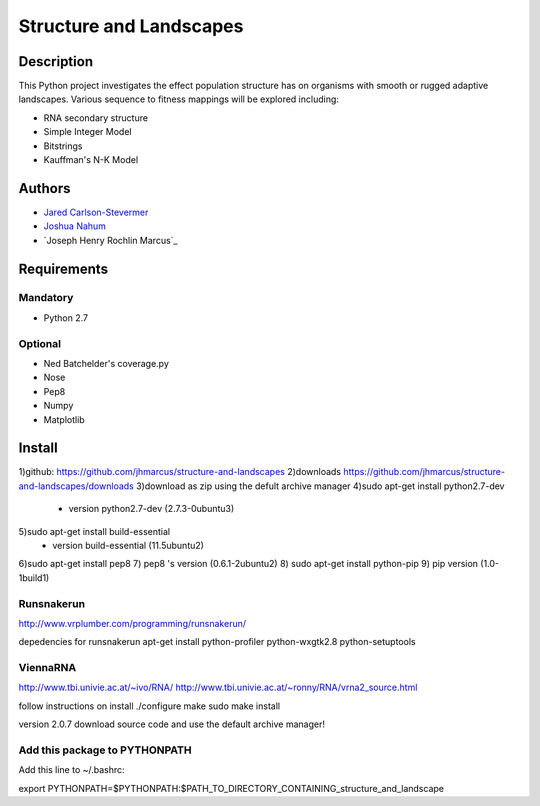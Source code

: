 ========================
Structure and Landscapes
========================

Description
===========
This Python project investigates the effect population structure has on 
organisms with smooth or rugged adaptive landscapes. Various sequence to
fitness mappings will be explored including:

* RNA secondary structure
* Simple Integer Model 
* Bitstrings
* Kauffman's N-K Model

Authors
=======
* `Jared Carlson-Stevermer`_
* `Joshua Nahum`_ 
* `Joseph Henry Rochlin Marcus`_
.. _`Jared Carlson-Stevermer` : jmcs@utexas.edu
.. _`Joseph Marcus` : josephhmarcus@gmail.com 
.. _`Joshua Nahum` : josh@nahum.us

Requirements
============

Mandatory
+++++++++
* Python 2.7

Optional
++++++++
* Ned Batchelder's coverage.py
* Nose
* Pep8
* Numpy
* Matplotlib

Install
=======
1)github: https://github.com/jhmarcus/structure-and-landscapes
2)downloads https://github.com/jhmarcus/structure-and-landscapes/downloads
3)download as zip using the defult archive manager
4)sudo apt-get install python2.7-dev
    - version python2.7-dev (2.7.3-0ubuntu3)
5)sudo apt-get install build-essential
    - version build-essential (11.5ubuntu2)
6)sudo apt-get install pep8
7) pep8 's version (0.6.1-2ubuntu2)
8) sudo apt-get install python-pip
9) pip version (1.0-1build1)

Runsnakerun
+++++++++++
http://www.vrplumber.com/programming/runsnakerun/

depedencies for runsnakerun
apt-get install python-profiler python-wxgtk2.8 python-setuptools

ViennaRNA
+++++++++
http://www.tbi.univie.ac.at/~ivo/RNA/
http://www.tbi.univie.ac.at/~ronny/RNA/vrna2_source.html

follow instructions on install
./configure
make
sudo make install

version 2.0.7
download source code and use the default archive manager!

Add this package to PYTHONPATH
++++++++++++++++++++++++++++++
Add this line to ~/.bashrc::

export PYTHONPATH=$PYTHONPATH:$PATH_TO_DIRECTORY_CONTAINING_structure_and_landscape
